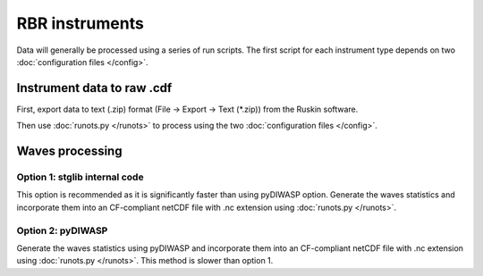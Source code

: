 RBR instruments
***************

Data will generally be processed using a series of run scripts. The first script for each instrument type
depends on two :doc:`configuration files </config>`.

Instrument data to raw .cdf
===========================

First, export data to text (.zip) format (File -> Export -> Text (\*.zip)) from the Ruskin software.

Then use :doc:`runots.py </runots>` to process using the two :doc:`configuration files </config>`.

Waves processing
================

Option 1: stglib internal code
------------------------------

This option is recommended as it is significantly faster than using pyDIWASP option. Generate the waves statistics and incorporate them into an CF-compliant netCDF file with .nc extension using :doc:`runots.py </runots>`.

Option 2: pyDIWASP
------------------

Generate the waves statistics using pyDIWASP and incorporate them into an CF-compliant netCDF file with .nc extension using :doc:`runots.py </runots>`. This method is slower than option 1.
